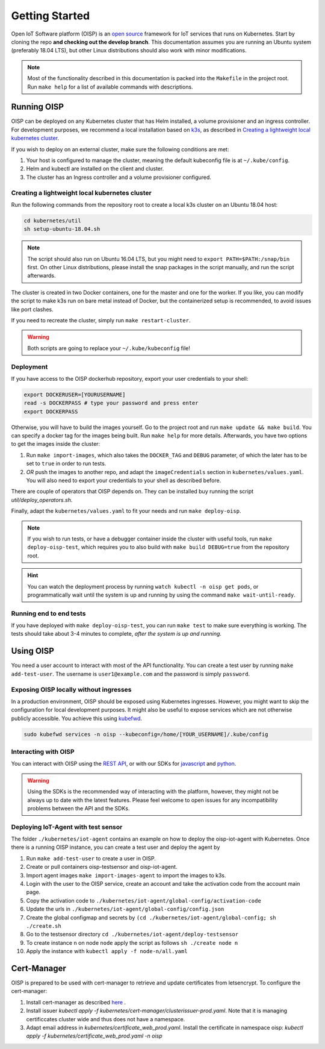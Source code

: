 Getting Started
===============

Open IoT Software platform (OISP) is an `open source <https://github.com/Open-IoT-Service-Platform/platform-launcher/>`_ framework for IoT services that runs on Kubernetes. Start by cloning the repo **and checking out the develop branch**. This documentation assumes you are running an Ubuntu system (preferably 18.04 LTS), but other Linux distributions should also work with minor modifications.

.. note:: Most of the functionality described in this documentation is packed into the ``Makefile`` in the project root. Run ``make help`` for a list of available commands with descriptions.

Running OISP
--------------
OISP can be deployed on any Kubernetes cluster that has Helm installed, a volume provisioner and an ingress controller. For development purposes, we recommend a local installation based on `k3s <https://k3s.io/>`_, as described in `Creating a lightweight local kubernetes cluster`_.

If you wish to deploy on an external cluster, make sure the following conditions are met:

1. Your host is configured to manage the cluster, meaning the default kubeconfig file is at ``~/.kube/config``.
2. Helm and kubectl are installed on the client and cluster.
3. The cluster has an Ingress controller and a volume provisioner configured.


Creating a lightweight local kubernetes cluster
~~~~~~~~~~~~~~~~~~~~~~~~~~~~~~~~~~~~~~~~~~~~~~~
Run the following commands from the repository root to create a local k3s cluster on an Ubuntu 18.04 host:

.. code-block:: bash

  cd kubernetes/util
  sh setup-ubuntu-18.04.sh

.. note:: The script should also run on Ubuntu 16.04 LTS, but you might need to ``export PATH=$PATH:/snap/bin`` first. On other Linux distributions, please install the snap packages in the script manually, and run the script afterwards.

The cluster is created in two Docker containers, one for the master and one for the worker. If you like, you can modify the script to make k3s run on bare metal instead of Docker, but the containerized setup is recommended, to avoid issues like port clashes.

If you need to recreate the cluster, simply run ``make restart-cluster``.

.. warning:: Both scripts are going to replace your ``~/.kube/kubeconfig`` file!

Deployment
~~~~~~~~~~
If you have access to the OISP dockerhub repository, export your user credentials to your shell:

.. code-block:: bash

  export DOCKERUSER=[YOURUSERNAME]
  read -s DOCKERPASS # type your password and press enter
  export DOCKERPASS

Otherwise, you will have to build the images yourself. Go to the project root and run ``make update && make build``.
You can specify a docker tag for the images being built. Run ``make help`` for more details. Afterwards, you have two options to get the images inside the cluster:

1. Run ``make import-images``, which also takes the ``DOCKER_TAG`` and ``DEBUG`` parameter, of which the later has to be set to ``true`` in order to run tests.
2. *OR* push the images to another repo, and adapt the ``imageCredentials`` section in ``kubernetes/values.yaml``. You will also need to export your credentials to your shell as described before.

There are couple of operators that OISP depends on. They can be installed buy running the script `util/deploy_operators.sh`.

Finally, adapt the ``kubernetes/values.yaml`` to fit your needs and run ``make deploy-oisp``.

.. note:: If you wish to run tests, or have a debugger container inside the cluster with useful tools, run ``make deploy-oisp-test``, which requires you to also build with ``make build DEBUG=true`` from the repository root.

.. hint:: You can watch the deployment process by running ``watch kubectl -n oisp get pods``, or programmatically wait until the system is up and running by using the command ``make wait-until-ready``.

Running end to end tests
~~~~~~~~~~~~~~~~~~~~~~~~
If you have deployed with ``make deploy-oisp-test``, you can run ``make test`` to make sure everything is working. The tests should take about 3-4 minutes to complete, *after the system is up and running*.

Using OISP
----------
You need a user account to interact with most of the API functionality. You can create a test user by running ``make add-test-user``. The username is ``user1@example.com`` and the password is simply ``password``.

.. _ExposeLocally:

Exposing OISP locally without ingresses
~~~~~~~~~~~~~~~~~~~~~~~~~~~~~~~~~~~~~~~
In a production environment, OISP should be exposed using Kubernetes ingresses. However, you might want to skip the configuration for local development purposes. It might also be useful to expose services which are not otherwise publicly accessible. You achieve this using `kubefwd <https://github.com/txn2/kubefwd>`_.

.. code-block:: bash

  sudo kubefwd services -n oisp --kubeconfig=/home/[YOUR_USERNAME]/.kube/config

Interacting with OISP
~~~~~~~~~~~~~~~~~~~~~

You can interact with OISP using the `REST API <https://streammyiot.com/ui/public/api.html>`_, or with our SDKs for `javascript <https://github.com/Open-IoT-Service-Platform/oisp-sdk-js>`_ and `python <https://github.com/Open-IoT-Service-Platform/oisp-sdk-python>`_.

.. warning:: Using the SDKs is the recommended way of interacting with the platform, however, they might not be always up to date with the latest features. Please feel welcome to open issues for any incompatibility problems between the API and the SDKs.


Deploying IoT-Agent with test sensor
~~~~~~~~~~~~~~~~~~~~~~~~~~~~~~~~~~~~
The folder ``./kubernetes/iot-agent`` contains an example on how to deploy the oisp-iot-agent
with Kubernetes. Once there is a running OISP instance, you can create a test user and deploy the agent by

1. Run ``make add-test-user`` to create a user in OISP.
2. Create or pull containers oisp-testsensor and oisp-iot-agent.
3. Import agent images ``make import-images-agent`` to import the images to k3s.
4. Login with the user to the OISP service, create an account and take the activation code from the account main page.
5. Copy the activation code to ``./kubernetes/iot-agent/global-config/activation-code``
6. Update the urls in ``./kubernetes/iot-agent/global-config/config.json``
7. Create the global configmap and secrets by ``(cd ./kubernetes/iot-agent/global-config; sh ./create.sh``
8. Go to the testsensor directory ``cd ./kubernetes/iot-agent/deploy-testsensor``
9. To create instance ``n`` on node ``node`` apply the script as follows ``sh ./create node n``
10. Apply the instance with ``kubectl apply -f node-n/all.yaml``


Cert-Manager
------------

OISP is prepared to be used with cert-manager to retrieve and update certificates from letsencrypt.
To configure the cert-manager:

1. Install cert-manager as described `here <https://docs.cert-manager.io/en/release-0.11/getting-started/install/kubernetes.html>`_ .
2. Install issuer `kubectl apply -f kubernetes/cert-manager/clusterissuer-prod.yaml`. Note that it is managing certificcates cluster wide and thus does not have a namespace.
3. Adapt email address in  `kubernetes/certificate_web_prod.yaml`. Install the certificate in namespace oisp: `kubectl apply -f kubernetes/certificate_web_prod.yaml -n oisp`
